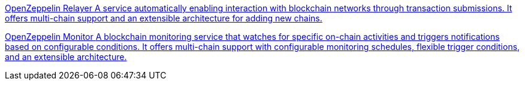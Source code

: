 [.card.card-oss.card-openzeppelin-relayer]
--
xref:openzeppelin-relayer::index.adoc[[.card-title]#OpenZeppelin Relayer# [.card-body]#pass:q[A service automatically enabling interaction with blockchain networks through transaction submissions. It offers multi-chain support and an extensible architecture for adding new chains.]#]
--

[.card.card-oss.card-openzeppelin-monitor]
--
xref:openzeppelin-monitor::index.adoc[[.card-title]#OpenZeppelin Monitor# [.card-body]#pass:q[A blockchain monitoring service that watches for specific on-chain activities and triggers notifications based on configurable conditions. It offers multi-chain support with configurable monitoring schedules, flexible trigger conditions, and an extensible architecture.]#]
--
